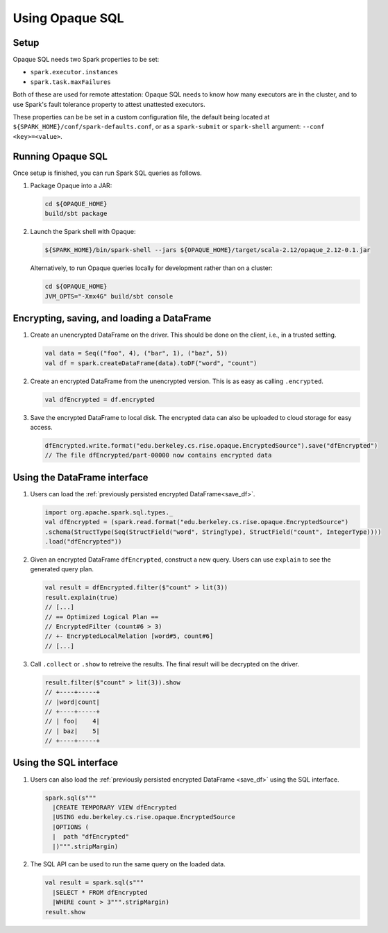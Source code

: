 ****************
Using Opaque SQL
****************

Setup
*****
Opaque SQL needs two Spark properties to be set:

- ``spark.executor.instances``
- ``spark.task.maxFailures``

Both of these are used for remote attestation: Opaque SQL needs to know how many executors are in the cluster, and to use Spark's fault tolerance property to attest unattested executors.

These properties can be be set in a custom configuration file, the default being located at ``${SPARK_HOME}/conf/spark-defaults.conf``, or as a ``spark-submit`` or ``spark-shell`` argument: ``--conf <key>=<value>``.

Running Opaque SQL
******************

Once setup is finished, you can run Spark SQL queries as follows.

1. Package Opaque into a JAR:

   .. code-block:: bash
                   
                   cd ${OPAQUE_HOME}
                   build/sbt package

2. Launch the Spark shell with Opaque:

   .. code-block:: bash
                   
                   ${SPARK_HOME}/bin/spark-shell --jars ${OPAQUE_HOME}/target/scala-2.12/opaque_2.12-0.1.jar
    
   Alternatively, to run Opaque queries locally for development rather than on a cluster:

   .. code-block:: bash

                   cd ${OPAQUE_HOME}
                   JVM_OPTS="-Xmx4G" build/sbt console

.. I think this is obsolete
   3. Inside the Spark shell, import Opaque's DataFrame methods and install Opaque's query planner rules:

      .. code-block:: scala

                      import edu.berkeley.cs.rise.opaque.implicits._
                      edu.berkeley.cs.rise.opaque.Utils.initSQLContext(spark.sqlContext)

Encrypting, saving, and loading a DataFrame
*******************************************

1. Create an unencrypted DataFrame on the driver.
   This should be done on the client, i.e., in a trusted setting.

   .. code-block:: scala
                   
                   val data = Seq(("foo", 4), ("bar", 1), ("baz", 5))
                   val df = spark.createDataFrame(data).toDF("word", "count")

2. Create an encrypted DataFrame from the unencrypted version.
   This is as easy as calling ``.encrypted``.
   
   .. code-block:: scala
                   
                   val dfEncrypted = df.encrypted

.. _save_df:

3. Save the encrypted DataFrame to local disk.
   The encrypted data can also be uploaded to cloud storage for easy access.

   .. code-block:: scala
                   
                   dfEncrypted.write.format("edu.berkeley.cs.rise.opaque.EncryptedSource").save("dfEncrypted")
                   // The file dfEncrypted/part-00000 now contains encrypted data


Using the DataFrame interface
*****************************

1. Users can load the :ref:`previously persisted encrypted DataFrame<save_df>`.

   .. code-block:: scala
                   
                   import org.apache.spark.sql.types._
                   val dfEncrypted = (spark.read.format("edu.berkeley.cs.rise.opaque.EncryptedSource")
                   .schema(StructType(Seq(StructField("word", StringType), StructField("count", IntegerType))))
                   .load("dfEncrypted"))


2. Given an encrypted DataFrame ``dfEncrypted``, construct a new query.
   Users can use ``explain`` to see the generated query plan.

   .. code-block:: scala
                   
                   val result = dfEncrypted.filter($"count" > lit(3))
                   result.explain(true)
                   // [...]
                   // == Optimized Logical Plan ==
                   // EncryptedFilter (count#6 > 3)
                   // +- EncryptedLocalRelation [word#5, count#6]
                   // [...]

3. Call ``.collect`` or ``.show`` to retreive the results.
   The final result will be decrypted on the driver. 

   .. code-block:: scala
                   
                   result.filter($"count" > lit(3)).show
                   // +----+-----+
                   // |word|count|
                   // +----+-----+
                   // | foo|    4|
                   // | baz|    5|
                   // +----+-----+


Using the SQL interface
***********************

1. Users can also load the :ref:`previously persisted encrypted DataFrame <save_df>` using the SQL interface.

   .. code-block:: scala

                   spark.sql(s"""
                     |CREATE TEMPORARY VIEW dfEncrypted
                     |USING edu.berkeley.cs.rise.opaque.EncryptedSource
                     |OPTIONS (
                     |  path "dfEncrypted"
                     |)""".stripMargin)

2. The SQL API can be used to run the same query on the loaded data.
   
   .. code-block:: scala
                   
                   val result = spark.sql(s"""
                     |SELECT * FROM dfEncrypted
                     |WHERE count > 3""".stripMargin)
                   result.show

